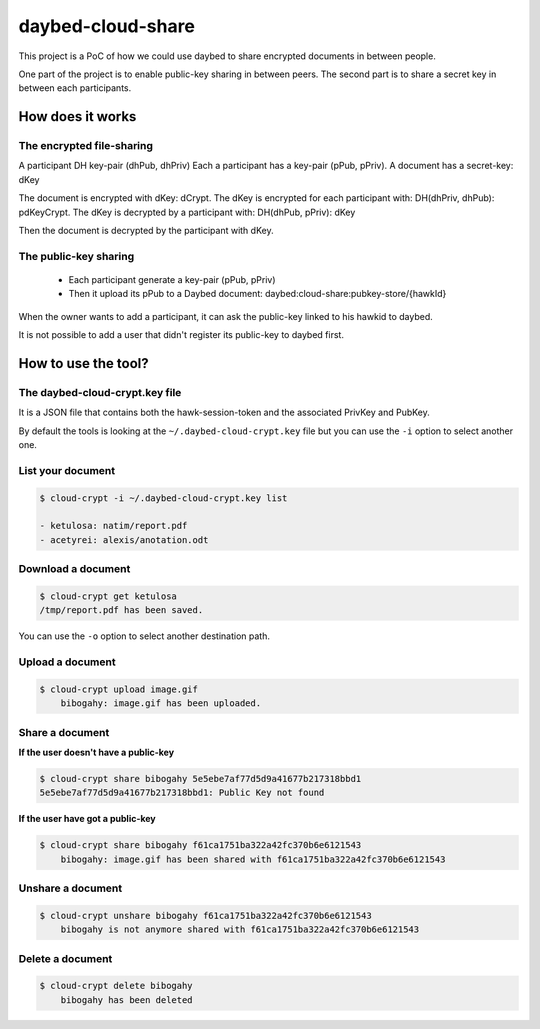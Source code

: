 daybed-cloud-share
==================

This project is a PoC of how we could use daybed to share encrypted
documents in between people.


One part of the project is to enable public-key sharing in between peers.
The second part is to share a secret key in between each participants.


How does it works
-----------------


The encrypted file-sharing
++++++++++++++++++++++++++

A participant DH key-pair (dhPub, dhPriv)
Each a participant has a key-pair (pPub, pPriv).
A document has a secret-key: dKey

The document is encrypted with dKey: dCrypt.
The dKey is encrypted for each participant with: DH(dhPriv, dhPub): pdKeyCrypt.
The dKey is decrypted by a participant with: DH(dhPub, pPriv): dKey

Then the document is decrypted by the participant with dKey.


The public-key sharing
++++++++++++++++++++++

 - Each participant generate a key-pair (pPub, pPriv)
 - Then it upload its pPub to a Daybed document: daybed:cloud-share:pubkey-store/{hawkId}

When the owner wants to add a participant, it can ask the public-key
linked to his hawkid to daybed.

It is not possible to add a user that didn't register its public-key to daybed first.


How to use the tool?
--------------------

The daybed-cloud-crypt.key file
++++++++++++++++++++++++++++++++

It is a JSON file that contains both the hawk-session-token and the
associated PrivKey and PubKey.

By default the tools is looking at the ``~/.daybed-cloud-crypt.key``
file but you can use the ``-i`` option to select another one.


List your document
++++++++++++++++++

.. code-block:: bash

    $ cloud-crypt -i ~/.daybed-cloud-crypt.key list

    - ketulosa: natim/report.pdf
    - acetyrei: alexis/anotation.odt


Download a document
+++++++++++++++++++

.. code-block:: bash

    $ cloud-crypt get ketulosa
    /tmp/report.pdf has been saved.

You can use the ``-o`` option to select another destination path.


Upload a document
+++++++++++++++++

.. code-block:: bash

    $ cloud-crypt upload image.gif
	bibogahy: image.gif has been uploaded.


Share a document
++++++++++++++++

**If the user doesn't have a public-key**

.. code-block:: bash

    $ cloud-crypt share bibogahy 5e5ebe7af77d5d9a41677b217318bbd1
    5e5ebe7af77d5d9a41677b217318bbd1: Public Key not found

**If the user have got a public-key**

.. code-block:: bash

    $ cloud-crypt share bibogahy f61ca1751ba322a42fc370b6e6121543
	bibogahy: image.gif has been shared with f61ca1751ba322a42fc370b6e6121543


Unshare a document
++++++++++++++++++

.. code-block:: bash

    $ cloud-crypt unshare bibogahy f61ca1751ba322a42fc370b6e6121543
	bibogahy is not anymore shared with f61ca1751ba322a42fc370b6e6121543


Delete a document
+++++++++++++++++

.. code-block:: bash

    $ cloud-crypt delete bibogahy
	bibogahy has been deleted
